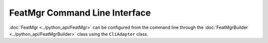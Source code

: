 FeatMgr Command Line Interface
===============================


:doc:`FeatMgr <../python_api/FeatMgr>` can be configured from the command line through the :doc:`FeatMgrBuilder <../python_api/FeatMgrBuilder>` class using the ``CliAdapter`` class.


.. argparse:: riescue.FeatMgrBuilder